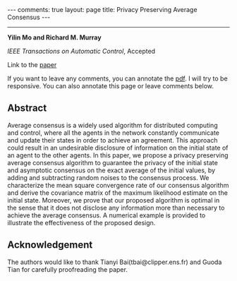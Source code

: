 #+OPTIONS:   H:4 num:nil toc:nil author:nil timestamp:nil tex:t 
#+BEGIN_HTML
---
comments: true
layout: page
title: Privacy Preserving Average Consensus
---
#+END_HTML
--------------------------------
*Yilin Mo and Richard M. Murray*

/IEEE Transactions on Automatic Control/, Accepted

Link to the [[../../../public/papers/tac2014privacy.pdf][paper]]

If you want to leave any comments, you can annotate the [[../../../pdfviewer/viewer/web/viewer.html?file=%2Fpublic%2Fpapers%2Ftac2014privacy.pdf][pdf]]. I will try to be responsive. You can also annotate this page or leave comments below. 

** Abstract
Average consensus is a widely used algorithm for distributed computing and control, where all the agents in the network constantly communicate and update their states in order to achieve an agreement. This approach could result in an undesirable disclosure of information on the initial state of an agent to the other agents. In this paper, we propose a privacy preserving average consensus algorithm to guarantee the privacy of the initial state and asymptotic consensus on the exact average of the initial values, by adding and subtracting random noises to the consensus process. We characterize the mean square convergence rate of our consensus algorithm and derive the covariance matrix of the maximum likelihood estimate on the initial state. Moreover, we prove that our proposed algorithm is optimal in the sense that it does not disclose any information more than necessary to achieve the average consensus. A numerical example is provided to illustrate the effectiveness of the proposed design.

** Acknowledgement
The authors would like to thank Tianyi Bai(tbai@clipper.ens.fr) and Guoda Tian for carefully proofreading the paper.
